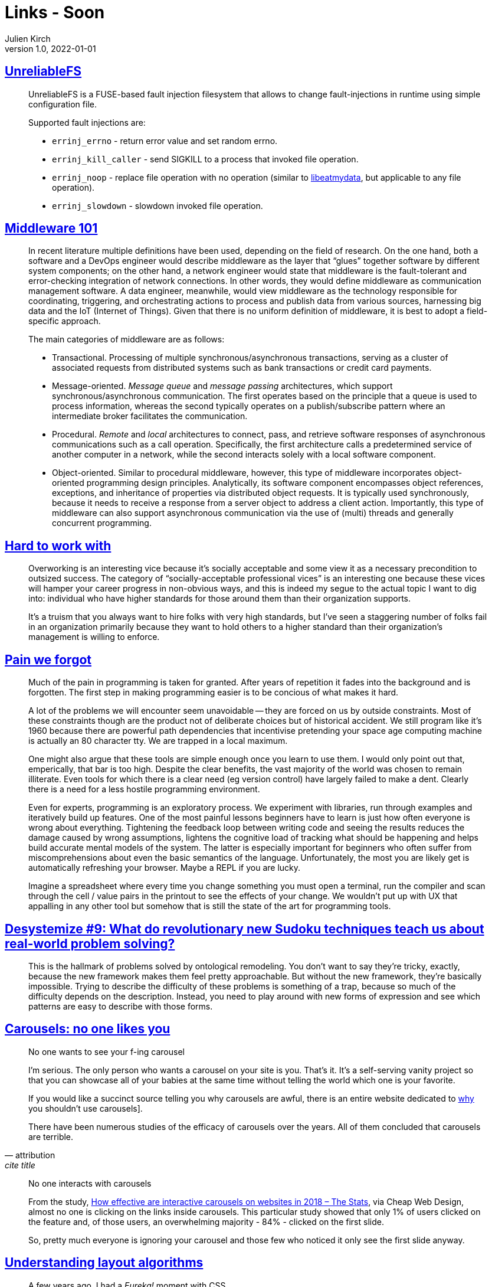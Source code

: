 = Links - Soon
Julien Kirch
v1.0, 2022-01-01
:article_lang: en
:figure-caption!:
:article_description: 

== link:https://github.com/ligurio/unreliablefs[UnreliableFS]

[quote]
____
UnreliableFS is a FUSE-based fault injection filesystem that allows to change fault-injections in runtime using simple configuration file.

Supported fault injections are:

* `errinj_errno` - return error value and set random errno.
* `errinj_kill_caller` - send SIGKILL to a process that invoked file operation.
* `errinj_noop` - replace file operation with no operation (similar to link:https://github.com/stewartsmith/libeatmydata[libeatmydata], but applicable to any file operation).
* `errinj_slowdown` - slowdown invoked file operation.
____

== link:https://queue.acm.org/detail.cfm?id=3526211[Middleware 101]

[quote]
____
In recent literature multiple definitions have been used, depending on the field of research. On the one hand, both a software and a DevOps engineer would describe middleware as the layer that "`glues`" together software by different system components; on the other hand, a network engineer would state that middleware is the fault-tolerant and error-checking integration of network connections. In other words, they would define middleware as communication management software. A data engineer, meanwhile, would view middleware as the technology responsible for coordinating, triggering, and orchestrating actions to process and publish data from various sources, harnessing big data and the IoT (Internet of Things). Given that there is no uniform definition of middleware, it is best to adopt a field-specific approach.

The main categories of middleware are as follows:

* Transactional. Processing of multiple synchronous/asynchronous transactions, serving as a cluster of associated requests from distributed systems such as bank transactions or credit card payments.
* Message-oriented. _Message queue_ and _message passing_ architectures, which support synchronous/asynchronous communication. The first operates based on the principle that a queue is used to process information, whereas the second typically operates on a publish/subscribe pattern where an intermediate broker facilitates the communication.
* Procedural. _Remote_ and _local_ architectures to connect, pass, and retrieve software responses of asynchronous communications such as a call operation. Specifically, the first architecture calls a predetermined service of another computer in a network, while the second interacts solely with a local software component.
* Object-oriented. Similar to procedural middleware, however, this type of middleware incorporates object-oriented programming design principles. Analytically, its software component encompasses object references, exceptions, and inheritance of properties via distributed object requests. It is typically used synchronously, because it needs to receive a response from a server object to address a client action. Importantly, this type of middleware can also support asynchronous communication via the use of (multi) threads and generally concurrent programming.
____

== link:https://lethain.com/hard-to-work-with/[Hard to work with]

[quote]
____
Overworking is an interesting vice because it’s socially acceptable and some view it as a necessary precondition to outsized success. The category of "`socially-acceptable professional vices`" is an interesting one because these vices will hamper your career progress in non-obvious ways, and this is indeed my segue to the actual topic I want to dig into: individual who have higher standards for those around them than their organization supports.

It’s a truism that you always want to hire folks with very high standards, but I’ve seen a staggering number of folks fail in an organization primarily because they want to hold others to a higher standard than their organization’s management is willing to enforce.
____


== link:https://www.scattered-thoughts.net/writing/pain-we-forgot/[Pain we forgot]

[quote]
____
Much of the pain in programming is taken for granted. After years of repetition it fades into the background and is forgotten. The first step in making programming easier is to be concious of what makes it hard. 
____

[quote]
____
A lot of the problems we will encounter seem unavoidable -- they are forced on us by outside constraints. Most of these constraints though are the product not of deliberate choices but of historical accident. We still program like it's 1960 because there are powerful path dependencies that incentivise pretending your space age computing machine is actually an 80 character tty. We are trapped in a local maximum.

One might also argue that these tools are simple enough once you learn to use them. I would only point out that, emperically, that bar is too high. Despite the clear benefits, the vast majority of the world was chosen to remain illiterate. Even tools for which there is a clear need (eg version control) have largely failed to make a dent. Clearly there is a need for a less hostile programming environment.
____

[quote]
____
Even for experts, programming is an exploratory process. We experiment with libraries, run through examples and iteratively build up features. One of the most painful lessons beginners have to learn is just how often everyone is wrong about everything. Tightening the feedback loop between writing code and seeing the results reduces the damage caused by wrong assumptions, lightens the cognitive load of tracking what should be happening and helps build accurate mental models of the system. The latter is especially important for beginners who often suffer from miscomprehensions about even the basic semantics of the language. Unfortunately, the most you are likely get is automatically refreshing your browser. Maybe a REPL if you are lucky.

Imagine a spreadsheet where every time you change something you must open a terminal, run the compiler and scan through the cell / value pairs in the printout to see the effects of your change. We wouldn't put up with UX that appalling in any other tool but somehow that is still the state of the art for programming tools.
____


== link:https://desystemize.substack.com/p/desystemize-9[Desystemize #9: What do revolutionary new Sudoku techniques teach us about real-world problem solving?]

[quote]
____
This is the hallmark of problems solved by ontological remodeling. You don’t want to say they’re tricky, exactly, because the new framework makes them feel pretty approachable. But without the new framework, they’re basically impossible. Trying to describe the difficulty of these problems is something of a trap, because so much of the difficulty depends on the description. Instead, you need to play around with new forms of expression and see which patterns are easy to describe with those forms.
____


== link:https://jhalabi.com/blog/carousels-no-one-likes-you[Carousels: no one likes you]

[quote, attribution, cite title]
____
No one wants to see your f-ing carousel

I’m serious. The only person who wants a carousel on your site is you. That’s it. It’s a self-serving vanity project so that you can showcase all of your babies at the same time without telling the world which one is your favorite.

If you would like a succinct source telling you why carousels are awful, there is an entire website dedicated to link:https://shouldiuseacarousel.com/[why] you shouldn’t use carousels].

There have been numerous studies of the efficacy of carousels over the years. All of them concluded that carousels are terrible.
____

[quote]
____
No one interacts with carousels

From the study, link:https://www.cheapwebdesign.co.uk/blog/how-effective-are-interactive-carousels-on-websites-in-2018-the-stats/[How effective are interactive carousels on websites in 2018 – The Stats], via Cheap Web Design, almost no one is clicking on the links inside carousels. This particular study showed that only 1% of users clicked on the feature and, of those users, an overwhelming majority - 84% - clicked on the first slide.

So, pretty much everyone is ignoring your carousel and those few who noticed it only see the first slide anyway.
____

== link:https://www.joshwcomeau.com/css/understanding-layout-algorithms/[Understanding layout algorithms]

[quote]
____
A few years ago, I had a _Eureka!_ moment with CSS.

Up until that moment, I had been learning CSS by focusing on the properties and values we write, things like `z-index: 10`` or `justify-content: center`. I figured that if I understood broadly what each property did, I'd have a deep understanding of the language as a whole.

The key realization I had is that CSS is _so much more_ than a collection of properties. It's a constellation of inter-connected layout algorithms. Each algorithm is a complex system with its own rules and secret mechanisms.

It's not enough to learn what specific properties do. We need to learn how the layout algorithms work, and how they use the properties we provide to them.
____

[quote]
____
So, here's the point: If you were focusing exclusively on studying what specific CSS properties do, you'd never understand where this mysterious space is coming from. It isn't explained in the MDN pages for `display` or `line-height`.

As we've learned in this post, "`inline magic space`" isn't really magic at all. It's caused by a rule within the Flow layout algorithm that inline elements should be affected by `line-height`. But it seemed magical to me, for many years, because I had this big hole in my mental model.

There are a lot of layout algorithms in CSS, and they all have their own quirks and hidden mechanisms. When we focus on CSS properties, we're only seeing the tip of the iceberg. We never learn about really important concepts like stacking contexts or containing blocks or cascade origins!
____
